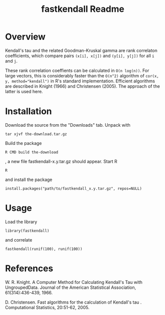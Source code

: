 #+TITLE: fastkendall Readme

* Overview

Kendall's tau and the related Goodman-Kruskal gamma are rank correlaton coefficients, which compare pairs =(x[i], x[j])= and =(y[i], y[j])= for all =i= and =j=.

These rank correlation coeffients can be calculated in =O(n log(n))=. For large vectors, this is considerably faster than the =O(n^2)= algorithm of ~cor(x, y, method="kendall")~ in R's standard implementation.  Efficient algorithms are described in Knight (1966) and Christensen (2005). The approach of the latter is used
here.



* Installation
Download the source from the "Downloads" tab.
Unpack with
: tar xjvf the-download.tar.gz
Build the package
: R CMD build the-download
, a new file fastkendall-x.y.tar.gz should appear.
Start R 
: R
and install the package
: install.packages("path/to/fastkendall_x.y.tar.gz", repos=NULL)

* Usage
Load the library 
: library(fastkendall)
and correlate
: fastkendall(runif(100), runif(100))

* References
W. R. Knight. A Computer Method for Calculating Kendall's Tau with UngroupedData. Journal of the American Statistical Association, 61(314):436-439, 1966.

D. Christensen. Fast algorithms for the calculation of Kendall's tau . Computational Statistics, 20:51-62, 2005.


